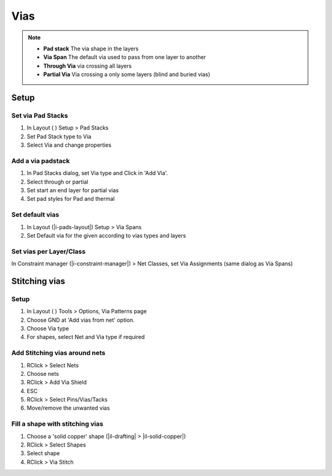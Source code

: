 ****************************************
Vias
****************************************

.. note::

    - **Pad stack** The via shape in the layers
    - **Via Span** The default via used to pass from one layer to another
    - **Through Via** via crossing all layers
    - **Partial Via** Via crossing a only some layers (blind and buried vias)


========================================
Setup
========================================

Set via Pad Stacks
----------------------------------------
#. In Layout ( ) Setup > Pad Stacks
#. Set Pad Stack type to Via
#. Select Via and change properties

Add a via padstack
----------------------------------------
#. In Pad Stacks dialog, set Via type and Click in 'Add Via'.
#. Select through or partial
#. Set start an end layer for partial vias
#. Set pad styles for Pad and thermal

Set default vias
----------------------------------------
#. In Layout (|i-pads-layout|) Setup > Via Spans
#. Set Default via for the given according to vias types and layers

Set vias per Layer/Class
----------------------------------------
In Constraint manager (|i-constraint-manager|) > Net Classes, set Via Assignments (same dialog as Via Spans)


========================================
Stitching vias
========================================

Setup
----------------------------------------
#. In Layout ( ) Tools > Options, Via Patterns page
#. Choose GND at 'Add vias from net' option.
#. Choose Via type
#. For shapes, select Net and Via type if required

Add Stitching vias around nets
----------------------------------------
#. RClick > Select Nets
#. Choose nets
#. RClick > Add Via Shield
#. ESC
#. RClick > Select Pins/Vias/Tacks
#. Move/remove the unwanted vias

Fill a shape with stitching vias
----------------------------------------
#. Choose a 'solid copper' shape (|il-drafting| > |il-solid-copper|)
#. RClick > Select Shapes
#. Select shape
#. RClick > Via Stitch
